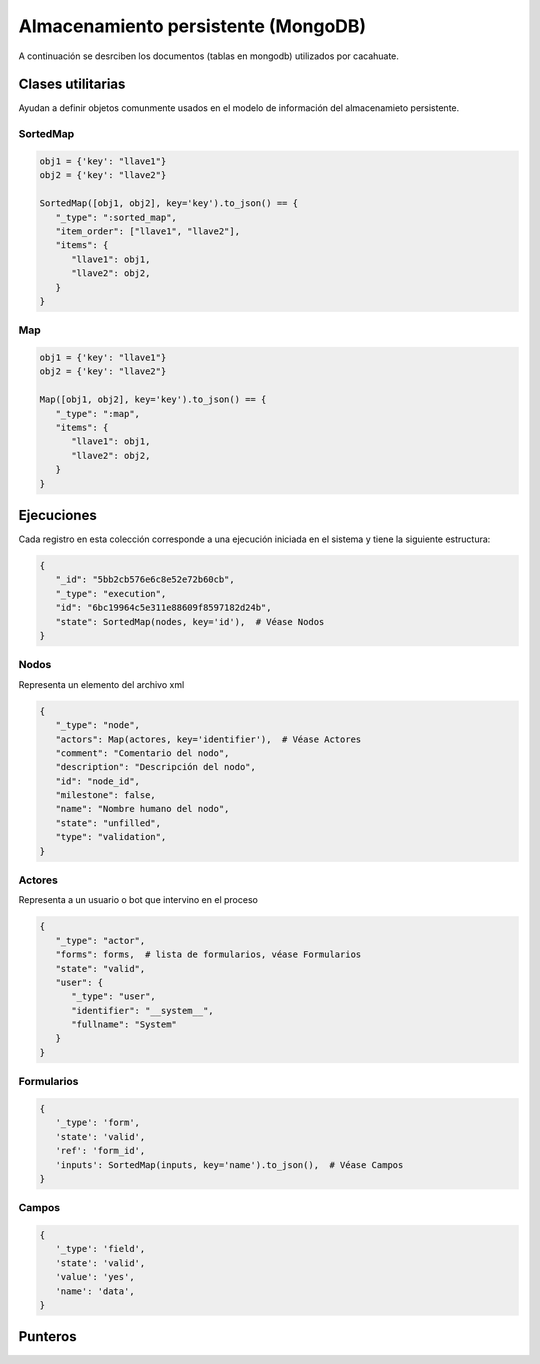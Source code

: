 Almacenamiento persistente (MongoDB)
====================================

A continuación se desrciben los documentos (tablas en mongodb) utilizados por cacahuate.

Clases utilitarias
------------------

Ayudan a definir objetos comunmente usados en el modelo de información del almacenamieto persistente.

SortedMap
^^^^^^^^^

.. code-block:: python

   obj1 = {'key': "llave1"}
   obj2 = {'key': "llave2"}

   SortedMap([obj1, obj2], key='key').to_json() == {
      "_type": ":sorted_map",
      "item_order": ["llave1", "llave2"],
      "items": {
         "llave1": obj1,
         "llave2": obj2,
      }
   }

Map
^^^

.. code-block:: python

   obj1 = {'key': "llave1"}
   obj2 = {'key': "llave2"}

   Map([obj1, obj2], key='key').to_json() == {
      "_type": ":map",
      "items": {
         "llave1": obj1,
         "llave2": obj2,
      }
   }

Ejecuciones
-----------

Cada registro en esta colección corresponde a una ejecución iniciada en el sistema y tiene la siguiente estructura:

.. code-block:: python

   {
      "_id": "5bb2cb576e6c8e52e72b60cb",
      "_type": "execution",
      "id": "6bc19964c5e311e88609f8597182d24b",
      "state": SortedMap(nodes, key='id'),  # Véase Nodos
   }

Nodos
^^^^^

Representa un elemento del archivo xml

.. code-block:: python

   {
      "_type": "node",
      "actors": Map(actores, key='identifier'),  # Véase Actores
      "comment": "Comentario del nodo",
      "description": "Descripción del nodo",
      "id": "node_id",
      "milestone": false,
      "name": "Nombre humano del nodo",
      "state": "unfilled",
      "type": "validation",
   }

Actores
^^^^^^^

Representa a un usuario o bot que intervino en el proceso

.. code-block:: python

   {
      "_type": "actor",
      "forms": forms,  # lista de formularios, véase Formularios
      "state": "valid",
      "user": {
         "_type": "user",
         "identifier": "__system__",
         "fullname": "System"
      }
   }

Formularios
^^^^^^^^^^^

.. code-block:: python

   {
      '_type': 'form',
      'state': 'valid',
      'ref': 'form_id',
      'inputs': SortedMap(inputs, key='name').to_json(),  # Véase Campos
   }

Campos
^^^^^^

.. code-block:: python

   {
      '_type': 'field',
      'state': 'valid',
      'value': 'yes',
      'name': 'data',
   }

Punteros
--------
